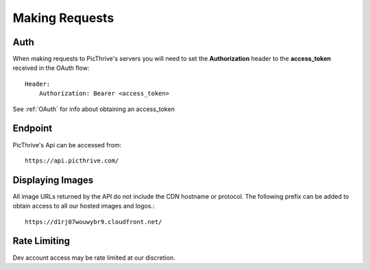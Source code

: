 Making Requests
===============

Auth
----

When making requests to PicThrive's servers you will need to set the **Authorization** header to the **access_token** received in the OAuth flow::

    Header:
        Authorization: Bearer <access_token>

See :ref:`OAuth` for info about obtaining an access_token


Endpoint
--------

PicThrive's Api can be accessed from::

    https://api.picthrive.com/


Displaying Images
-----------------

All image URLs returned by the API do not include the CDN hostname or protocol. The following prefix can be added to obtain access to all our hosted images and logos.::

    https://d1rj07wouwybr9.cloudfront.net/


Rate Limiting
-------------

Dev account access may be rate limited at our discretion.